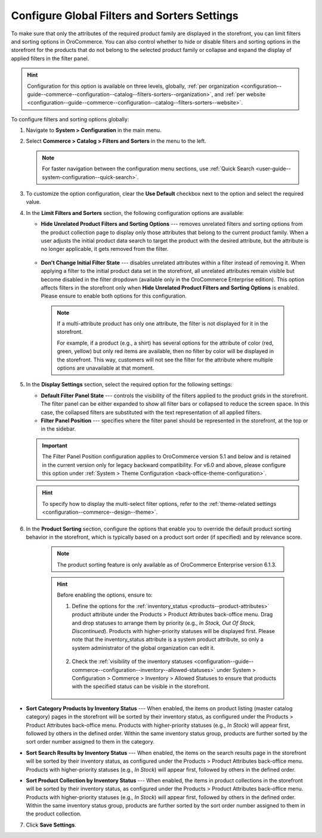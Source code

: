 .. _configuration--guide--commerce--configuration--catalog--filters-sorters:
.. _configuration--guide--commerce--configuration--catalog--filters-sorters--globally:

Configure Global Filters and Sorters Settings
=============================================

To make sure that only the attributes of the required product family are displayed in the storefront, you can limit filters and sorting options in OroCommerce. You can also control whether to hide or disable filters and sorting options in the storefront for the products that do not belong to the selected product family or collapse and expand the display of applied filters in the filter panel.

.. hint:: Configuration for this option is available on three levels, globally, :ref:`per organization <configuration--guide--commerce--configuration--catalog--filters-sorters--organization>`, and :ref:`per website <configuration--guide--commerce--configuration--catalog--filters-sorters--website>`.

To configure filters and sorting options globally:

1. Navigate to **System > Configuration** in the main menu.
2. Select **Commerce > Catalog > Filters and Sorters** in the menu to the left.

   .. note:: For faster navigation between the configuration menu sections, use :ref:`Quick Search <user-guide--system-configuration--quick-search>`.

.. image:: /user/img/system/config_commerce/catalog/filters_and_sorters.png
   :alt: Filters and Sorters global configuration settings

3. To customize the option configuration, clear the **Use Default** checkbox next to the option and select the required value.

4. In the **Limit Filters and Sorters** section, the following configuration options are available:

   * **Hide Unrelated Product Filters and Sorting Options** --- removes unrelated filters and sorting options from the product collection page to display only those attributes that belong to the current product family. When a user adjusts the initial product data search to target the product with the desired attribute, but the attribute is no longer applicable, it gets removed from the filter.

    .. image:: /user/img/system/config_commerce/catalog/hide_unrelated_product_filters.png
       :alt: The storefront product page illustrating the Hide Unrelated Product Filters and Sorting Options configuration

   * **Don't Change Initial Filter State** --- disables unrelated attributes within a filter instead of removing it. When applying a filter to the initial product data set in the storefront, all unrelated attributes remain visible but become disabled in the filter dropdown (available only in the OroCommerce Enterprise edition). This option affects filters in the storefront only when **Hide Unrelated Product Filters and Sorting Options** is enabled. Please ensure to enable both options for this configuration.

    .. image:: /user/img/system/config_commerce/catalog/dont_change_initial_filter_state.png
       :alt: The storefront product page illustrating the Don't Change Initial Filter State configuration

    .. note:: If a multi-attribute product has only one attribute, the filter is not displayed for it in the storefront.

              For example, if a product (e.g., a shirt) has several options for the attribute of color (red, green, yellow) but only red items are available, then no filter by color will be displayed in the storefront. This way, customers will not see the filter for the attribute where multiple options are unavailable at that moment.

5. In the **Display Settings** section, select the required option for the following settings:

   * **Default Filter Panel State** --- controls the visibility of the filters applied to the product grids in the storefront. The filter panel can be either expanded to show all filter bars or collapsed to reduce the screen space. In this case, the collapsed filters are substituted with the text representation of all applied filters.

   * **Filter Panel Position** --- specifies where the filter panel should be represented in the storefront, at the top or in the sidebar.

   .. important:: The Filter Panel Position configuration applies to OroCommerce version 5.1 and below and is retained in the current version only for legacy backward compatibility. For v6.0 and above, please configure this option under :ref:`System > Theme Configuration <back-office-theme-configuration>`.

   .. hint:: To specify how to display the multi-select filter options, refer to the :ref:`theme-related settings <configuration--commerce--design--theme>`.

6. In the **Product Sorting** section, configure the options that enable you to override the default product sorting behavior in the storefront, which is typically based on a product sort order (if specified) and by relevance score.

    .. note:: The product sorting feature is only available as of OroCommerce Enterprise version 6.1.3.

    .. hint:: Before enabling the options, ensure to:

        1. Define the options for the :ref:`inventory_status <products--product-attributes>` product attribute under the Products > Product Attributes back-office menu. Drag and drop statuses to arrange them by priority (e.g., *In Stock, Out Of Stock, Discontinued*). Products with higher-priority statuses will be displayed first. Please note that the inventory_status attribute is a system product attribute, so only a system administrator of the global organization can edit it.

            .. image:: /user/img/system/config_commerce/catalog/inventory-status-attribute.png
               :alt: The details page of the Inventory status product attribute

        2. Check the :ref:`visibility of the inventory statuses <configuration--guide--commerce--configuration--inventory--allowed-statuses>` under System > Configuration > Commerce > Inventory > Allowed Statuses to ensure that products with the specified status can be visible in the storefront.

            .. image:: /user/img/system/config_commerce/catalog/inventory-status-visibility-config.png
               :alt: The config page of the Allowed Statuses commerce system menu

* **Sort Category Products by Inventory Status** --- When enabled, the items on product listing (master catalog category) pages in the storefront will be sorted by their inventory status, as configured under the Products > Product Attributes back-office menu. Products with higher-priority statuses (e.g., *In Stock*) will appear first, followed by others in the defined order. Within the same inventory status group, products are further sorted by the sort order number assigned to them in the category.

.. image:: /user/img/system/config_commerce/catalog/category-products-sorting.png
   :alt: The master catalog category details page with the products with different inventory statuses and sort order, and the storefront page that reflects the enabled sorting behavior

* **Sort Search Results by Inventory Status** --- When enabled, the items on the search results page in the storefront will be sorted by their inventory status, as configured under the Products > Product Attributes back-office menu. Products with higher-priority statuses (e.g., *In Stock*) will appear first, followed by others in the defined order.

.. image:: /user/img/system/config_commerce/catalog/search-results-sorting.png
   :alt: The storefront page that reflects the enabled sorting behavior, where the products with higher-priority status *In Stock* appear first

* **Sort Product Collection by Inventory Status** --- When enabled, the items in product collections in the storefront will be sorted by their inventory status, as configured under the Products > Product Attributes back-office menu. Products with higher-priority statuses (e.g., *In Stock*) will appear first, followed by others in the defined order. Within the same inventory status group, products are further sorted by the sort order number assigned to them in the product collection.

.. image:: /user/img/system/config_commerce/catalog/product-collection-sorting.png
   :alt: The web catalog content node details page with the assigned product collection and the storefront page that reflects the enabled sorting behavior


7. Click **Save Settings**.



